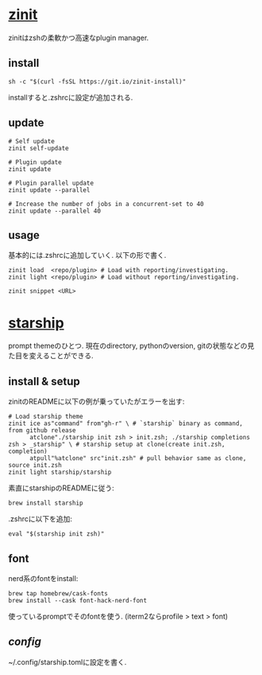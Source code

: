 * [[https://github.com/zdharma-continuum/zinit][zinit]]

  zinitはzshの柔軟かつ高速なplugin manager.

** install   
  #+begin_src shell
    sh -c "$(curl -fsSL https://git.io/zinit-install)"
  #+end_src

  installすると.zshrcに設定が追加される. 
  
** update
   
   #+begin_src shell
     # Self update
     zinit self-update

     # Plugin update
     zinit update

     # Plugin parallel update
     zinit update --parallel

     # Increase the number of jobs in a concurrent-set to 40
     zinit update --parallel 40
   #+end_src

** usage
   基本的には.zshrcに追加していく. 以下の形で書く.

   #+begin_src shell
     zinit load  <repo/plugin> # Load with reporting/investigating.
     zinit light <repo/plugin> # Load without reporting/investigating.

     zinit snippet <URL>
   #+end_src
   


* [[https://github.com/starship/starship][starship]]

  prompt themeのひとつ. 現在のdirectory, pythonのversion, gitの状態などの見た目を変えることができる.

** install & setup
   zinitのREADMEに以下の例が乗っていたがエラーを出す:
  #+begin_src shell
    # Load starship theme
    zinit ice as"command" from"gh-r" \ # `starship` binary as command, from github release
	      atclone"./starship init zsh > init.zsh; ./starship completions zsh > _starship" \ # starship setup at clone(create init.zsh, completion)
	      atpull"%atclone" src"init.zsh" # pull behavior same as clone, source init.zsh
    zinit light starship/starship
  #+end_src

  素直にstarshipのREADMEに従う:
  #+begin_src shell
    brew install starship
  #+end_src

  .zshrcに以下を追加:
  #+begin_src shell
    eval "$(starship init zsh)"
  #+end_src

** font

   nerd系のfontをinstall:
   #+begin_src shell
     brew tap homebrew/cask-fonts
     brew install --cask font-hack-nerd-font
   #+end_src

   使っているpromptでそのfontを使う. (iterm2ならprofile > text > font)
   
   
** [[config][config]]

   ~/.config/starship.tomlに設定を書く. 
